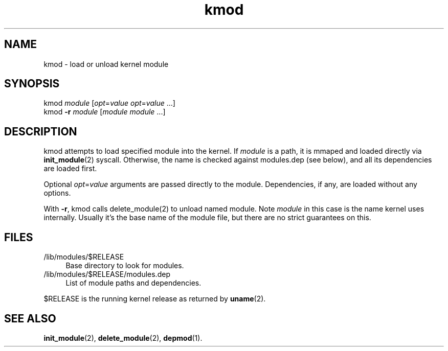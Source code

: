 .TH kmod 8
'''
.SH NAME
kmod \- load or unload kernel module
'''
.SH SYNOPSIS
kmod \fImodule\fR [\fIopt\fR=\fIvalue\fR \fIopt\fR=\fIvalue\fR ...]
.br
kmod \fB-r\fR \fImodule\fR [\fImodule\fR \fImodule\fR ...]
'''
.SH DESCRIPTION
kmod attempts to load specified module into the kernel.
If \fImodule\fR is a path, it is mmaped and loaded directly via
\fBinit_module\fR(2) syscall. Otherwise, the name is checked against
modules.dep (see below), and all its dependencies are loaded first.
.P
Optional \fIopt\fR=\fIvalue\fR arguments are passed directly to the module.
Dependencies, if any, are loaded without any options.
.P
With \fB-r\fR, kmod calls \fRdelete_module\fR(2) to unload named module.
Note \fImodule\fR in this case is the name kernel uses internally.
Usually it's the base name of the module file, but there are no strict
guarantees on this.
'''
.SH FILES
.IP "/lib/modules/$RELEASE" 4
Base directory to look for modules.
.IP "/lib/modules/$RELEASE/modules.dep" 4
List of module paths and dependencies. 
.P
$RELEASE is the running kernel release as returned by \fBuname\fR(2).
'''
.SH SEE ALSO
\fBinit_module\fR(2), \fBdelete_module\fR(2), \fBdepmod\fR(1).
